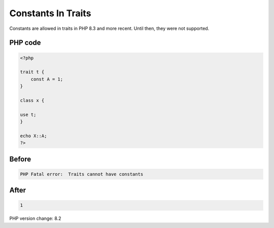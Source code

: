 .. _`constants-in-traits`:

Constants In Traits
===================
Constants are allowed in traits in PHP 8.3 and more recent. Until then, they were not supported.

PHP code
________
.. code-block:: php

   <?php
   
   trait t {
       const A = 1;
   }
   
   class x {
   
   use t;
   }
   
   echo X::A;
   ?>

Before
______
.. code-block:: output

   PHP Fatal error:  Traits cannot have constants

After
______
.. code-block:: output

   1


PHP version change: 8.2

